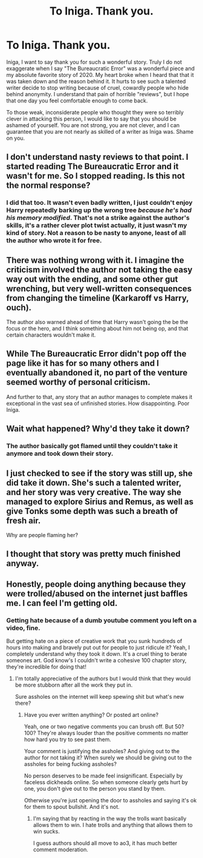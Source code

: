 #+TITLE: To Iniga. Thank you.

* To Iniga. Thank you.
:PROPERTIES:
:Author: ST_Jackson
:Score: 58
:DateUnix: 1614293101.0
:DateShort: 2021-Feb-26
:FlairText: Misc
:END:
Iniga, I want to say thank you for such a wonderful story. Truly I do not exaggerate when I say "The Bureaucratic Error" was a wonderful piece and my absolute favorite story of 2020. My heart broke when I heard that that it was taken down and the reason behind it. It hurts to see such a talented writer decide to stop writing because of cruel, cowardly people who hide behind anonymity. I understand that pain of horrible "reviews", but I hope that one day you feel comfortable enough to come back.

To those weak, inconsiderate people who thought they were so terribly clever in attacking this person, I would like to say that you should be ashamed of yourself. You are not strong, you are not clever, and I can guarantee that you are not nearly as skilled of a writer as Iniga was. Shame on you.


** I don't understand nasty reviews to that point. I started reading The Bureaucratic Error and it wasn't for me. So I stopped reading. Is this not the normal response?
:PROPERTIES:
:Author: shygirlj
:Score: 30
:DateUnix: 1614298451.0
:DateShort: 2021-Feb-26
:END:

*** I did that too. It wasn't even badly written, I just couldn't enjoy Harry repeatedly barking up the wrong tree /because he's had his memory modified/. That's not a strike against the author's skills, it's a rather clever plot twist actually, it just wasn't my kind of story. Not a reason to be nasty to anyone, least of all the author who wrote it for free.
:PROPERTIES:
:Author: thrawnca
:Score: 3
:DateUnix: 1614338007.0
:DateShort: 2021-Feb-26
:END:


** There was nothing wrong with it. I imagine the criticism involved the author not taking the easy way out with the ending, and some other gut wrenching, but very well-written consequences from changing the timeline (Karkaroff vs Harry, ouch).

The author also warned ahead of time that Harry wasn't going the be the focus or the hero, and I think something about him not being op, and that certain characters wouldn't make it.
:PROPERTIES:
:Author: the-squat-team
:Score: 11
:DateUnix: 1614305550.0
:DateShort: 2021-Feb-26
:END:


** While The Bureaucratic Error didn't pop off the page like it has for so many others and I eventually abandoned it, no part of the venture seemed worthy of personal criticism.

And further to that, any story that an author manages to complete makes it exceptional in the vast sea of unfinished stories. How disappointing. Poor Iniga.
:PROPERTIES:
:Author: Faeriniel
:Score: 15
:DateUnix: 1614299153.0
:DateShort: 2021-Feb-26
:END:


** Wait what happened? Why'd they take it down?
:PROPERTIES:
:Author: Brainstorm28
:Score: 5
:DateUnix: 1614298474.0
:DateShort: 2021-Feb-26
:END:

*** The author basically got flamed until they couldn't take it anymore and took down their story.
:PROPERTIES:
:Author: ST_Jackson
:Score: 9
:DateUnix: 1614319482.0
:DateShort: 2021-Feb-26
:END:


** I just checked to see if the story was still up, she did take it down. She's such a talented writer, and her story was very creative. The way she managed to explore Sirius and Remus, as well as give Tonks some depth was such a breath of fresh air.

Why are people flaming her?
:PROPERTIES:
:Author: Thiraeth
:Score: 5
:DateUnix: 1614363767.0
:DateShort: 2021-Feb-26
:END:


** I thought that story was pretty much finished anyway.
:PROPERTIES:
:Author: Electric999999
:Score: 1
:DateUnix: 1614316319.0
:DateShort: 2021-Feb-26
:END:


** Honestly, people doing anything because they were trolled/abused on the internet just baffles me. I can feel I'm getting old.
:PROPERTIES:
:Author: ptolemyspyjamas
:Score: -11
:DateUnix: 1614326958.0
:DateShort: 2021-Feb-26
:END:

*** Getting hate because of a dumb youtube comment you left on a video, fine.

But getting hate on a piece of creative work that you sunk hundreds of hours into making and bravely put out for people to just ridicule it? Yeah, I completely understand why they took it down. It's a cruel thing to berate someones art. God know's I couldn't write a cohesive 100 chapter story, they're incredible for doing that!
:PROPERTIES:
:Author: WhistlingBanshee
:Score: 7
:DateUnix: 1614328865.0
:DateShort: 2021-Feb-26
:END:

**** I'm totally appreciative of the authors but I would think that they would be more stubborn after all the work they put in.

Sure assholes on the internet will keep spewing shit but what's new there?
:PROPERTIES:
:Author: ptolemyspyjamas
:Score: -1
:DateUnix: 1614351761.0
:DateShort: 2021-Feb-26
:END:

***** Have you ever written anything? Or posted art online?

Yeah, one or two negative comments you can brush off. But 50? 100? They're always louder than the positive comments no matter how hard you try to see past them.

Your comment is justifying the assholes? And giving out to the author for not taking it? When surely we should be giving out to the assholes for being fucking assholes?

No person deserves to be made feel insignificant. Especially by faceless dickheads online. So when someone clearly gets hurt by one, you don't give out to the person you stand by them.

Otherwise you're just opening the door to assholes and saying it's ok for them to spout bullshit. And it's not.
:PROPERTIES:
:Author: WhistlingBanshee
:Score: 6
:DateUnix: 1614353816.0
:DateShort: 2021-Feb-26
:END:

****** I'm saying that by reacting in the way the trolls want basically allows them to win. I hate trolls and anything that allows them to win sucks.

I guess authors should all move to ao3, it has much better comment moderation.
:PROPERTIES:
:Author: ptolemyspyjamas
:Score: 1
:DateUnix: 1614363201.0
:DateShort: 2021-Feb-26
:END:

